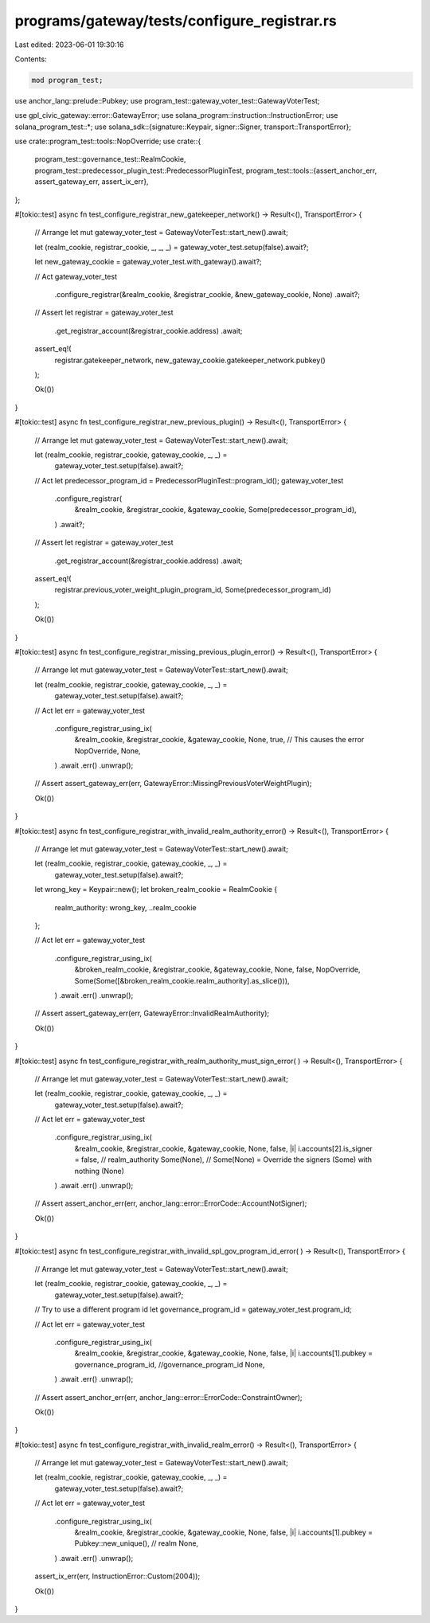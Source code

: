 programs/gateway/tests/configure_registrar.rs
=============================================

Last edited: 2023-06-01 19:30:16

Contents:

.. code-block:: rs

    mod program_test;

use anchor_lang::prelude::Pubkey;
use program_test::gateway_voter_test::GatewayVoterTest;

use gpl_civic_gateway::error::GatewayError;
use solana_program::instruction::InstructionError;
use solana_program_test::*;
use solana_sdk::{signature::Keypair, signer::Signer, transport::TransportError};

use crate::program_test::tools::NopOverride;
use crate::{
    program_test::governance_test::RealmCookie,
    program_test::predecessor_plugin_test::PredecessorPluginTest,
    program_test::tools::{assert_anchor_err, assert_gateway_err, assert_ix_err},
};

#[tokio::test]
async fn test_configure_registrar_new_gatekeeper_network() -> Result<(), TransportError> {
    // Arrange
    let mut gateway_voter_test = GatewayVoterTest::start_new().await;

    let (realm_cookie, registrar_cookie, _, _, _) = gateway_voter_test.setup(false).await?;

    let new_gateway_cookie = gateway_voter_test.with_gateway().await?;

    // Act
    gateway_voter_test
        .configure_registrar(&realm_cookie, &registrar_cookie, &new_gateway_cookie, None)
        .await?;

    // Assert
    let registrar = gateway_voter_test
        .get_registrar_account(&registrar_cookie.address)
        .await;

    assert_eq!(
        registrar.gatekeeper_network,
        new_gateway_cookie.gatekeeper_network.pubkey()
    );

    Ok(())
}

#[tokio::test]
async fn test_configure_registrar_new_previous_plugin() -> Result<(), TransportError> {
    // Arrange
    let mut gateway_voter_test = GatewayVoterTest::start_new().await;

    let (realm_cookie, registrar_cookie, gateway_cookie, _, _) =
        gateway_voter_test.setup(false).await?;

    // Act
    let predecessor_program_id = PredecessorPluginTest::program_id();
    gateway_voter_test
        .configure_registrar(
            &realm_cookie,
            &registrar_cookie,
            &gateway_cookie,
            Some(predecessor_program_id),
        )
        .await?;

    // Assert
    let registrar = gateway_voter_test
        .get_registrar_account(&registrar_cookie.address)
        .await;

    assert_eq!(
        registrar.previous_voter_weight_plugin_program_id,
        Some(predecessor_program_id)
    );

    Ok(())
}

#[tokio::test]
async fn test_configure_registrar_missing_previous_plugin_error() -> Result<(), TransportError> {
    // Arrange
    let mut gateway_voter_test = GatewayVoterTest::start_new().await;

    let (realm_cookie, registrar_cookie, gateway_cookie, _, _) =
        gateway_voter_test.setup(false).await?;

    // Act
    let err = gateway_voter_test
        .configure_registrar_using_ix(
            &realm_cookie,
            &registrar_cookie,
            &gateway_cookie,
            None,
            true, // This causes the error
            NopOverride,
            None,
        )
        .await
        .err()
        .unwrap();

    // Assert
    assert_gateway_err(err, GatewayError::MissingPreviousVoterWeightPlugin);

    Ok(())
}

#[tokio::test]
async fn test_configure_registrar_with_invalid_realm_authority_error() -> Result<(), TransportError>
{
    // Arrange
    let mut gateway_voter_test = GatewayVoterTest::start_new().await;

    let (realm_cookie, registrar_cookie, gateway_cookie, _, _) =
        gateway_voter_test.setup(false).await?;

    let wrong_key = Keypair::new();
    let broken_realm_cookie = RealmCookie {
        realm_authority: wrong_key,
        ..realm_cookie
    };

    // Act
    let err = gateway_voter_test
        .configure_registrar_using_ix(
            &broken_realm_cookie,
            &registrar_cookie,
            &gateway_cookie,
            None,
            false,
            NopOverride,
            Some(Some([&broken_realm_cookie.realm_authority].as_slice())),
        )
        .await
        .err()
        .unwrap();

    // Assert
    assert_gateway_err(err, GatewayError::InvalidRealmAuthority);

    Ok(())
}

#[tokio::test]
async fn test_configure_registrar_with_realm_authority_must_sign_error(
) -> Result<(), TransportError> {
    // Arrange
    let mut gateway_voter_test = GatewayVoterTest::start_new().await;

    let (realm_cookie, registrar_cookie, gateway_cookie, _, _) =
        gateway_voter_test.setup(false).await?;

    // Act
    let err = gateway_voter_test
        .configure_registrar_using_ix(
            &realm_cookie,
            &registrar_cookie,
            &gateway_cookie,
            None,
            false,
            |i| i.accounts[2].is_signer = false, // realm_authority
            Some(None), // Some(None) = Override the signers (Some) with nothing (None)
        )
        .await
        .err()
        .unwrap();

    // Assert
    assert_anchor_err(err, anchor_lang::error::ErrorCode::AccountNotSigner);

    Ok(())
}

#[tokio::test]
async fn test_configure_registrar_with_invalid_spl_gov_program_id_error(
) -> Result<(), TransportError> {
    // Arrange
    let mut gateway_voter_test = GatewayVoterTest::start_new().await;

    let (realm_cookie, registrar_cookie, gateway_cookie, _, _) =
        gateway_voter_test.setup(false).await?;

    // Try to use a different program id
    let governance_program_id = gateway_voter_test.program_id;

    // Act
    let err = gateway_voter_test
        .configure_registrar_using_ix(
            &realm_cookie,
            &registrar_cookie,
            &gateway_cookie,
            None,
            false,
            |i| i.accounts[1].pubkey = governance_program_id, //governance_program_id
            None,
        )
        .await
        .err()
        .unwrap();

    // Assert
    assert_anchor_err(err, anchor_lang::error::ErrorCode::ConstraintOwner);

    Ok(())
}

#[tokio::test]
async fn test_configure_registrar_with_invalid_realm_error() -> Result<(), TransportError> {
    // Arrange
    let mut gateway_voter_test = GatewayVoterTest::start_new().await;

    let (realm_cookie, registrar_cookie, gateway_cookie, _, _) =
        gateway_voter_test.setup(false).await?;

    // Act
    let err = gateway_voter_test
        .configure_registrar_using_ix(
            &realm_cookie,
            &registrar_cookie,
            &gateway_cookie,
            None,
            false,
            |i| i.accounts[1].pubkey = Pubkey::new_unique(), // realm
            None,
        )
        .await
        .err()
        .unwrap();

    assert_ix_err(err, InstructionError::Custom(2004));

    Ok(())
}


